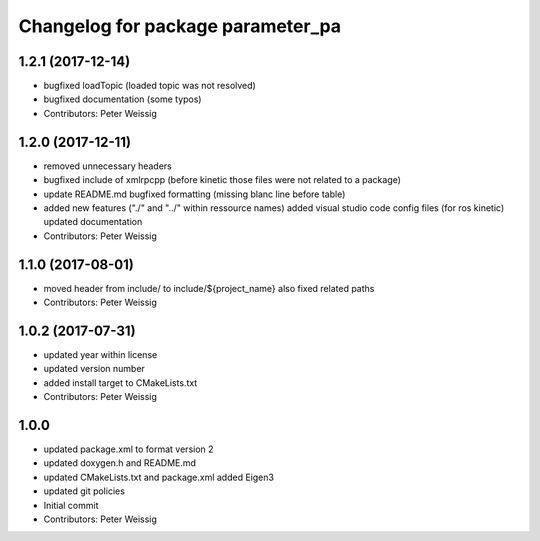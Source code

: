 ^^^^^^^^^^^^^^^^^^^^^^^^^^^^^^^^^^
Changelog for package parameter_pa
^^^^^^^^^^^^^^^^^^^^^^^^^^^^^^^^^^

1.2.1 (2017-12-14)
------------------
* bugfixed loadTopic (loaded topic was not resolved)
* bugfixed documentation (some typos)
* Contributors: Peter Weissig

1.2.0 (2017-12-11)
------------------
* removed unnecessary headers
* bugfixed include of xmlrpcpp
  (before kinetic those files were not related to a package)
* update README.md
  bugfixed formatting (missing blanc line before table)
* added new features ("./" and "../" within ressource names)
  added visual studio code config files (for ros kinetic)
  updated documentation
* Contributors: Peter Weissig

1.1.0 (2017-08-01)
------------------
* moved header from include/ to include/${project_name}
  also fixed related paths
* Contributors: Peter Weissig

1.0.2 (2017-07-31)
------------------
* updated year within license
* updated version number
* added install target to CMakeLists.txt
* Contributors: Peter Weissig

1.0.0
-----
* updated package.xml to format version 2
* updated doxygen.h and README.md
* updated CMakeLists.txt and package.xml
  added Eigen3
* updated git policies
* Initial commit
* Contributors: Peter Weissig
